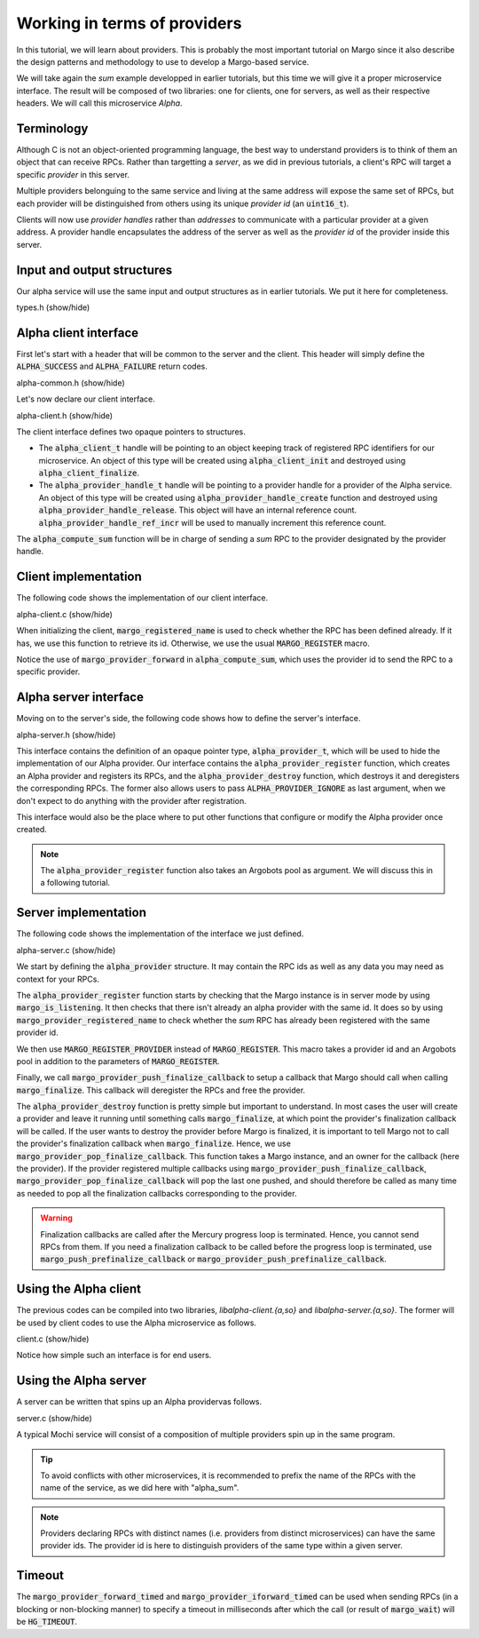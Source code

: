 Working in terms of providers
=============================

In this tutorial, we will learn about providers.
This is probably the most important tutorial on Margo since it also
describe the design patterns and methodology to use to develop a Margo-based service.

We will take again the *sum* example developped in earlier tutorials,
but this time we will give it a proper microservice interface.
The result will be composed of two libraries: one for clients, one for servers,
as well as their respective headers. We will call this microservice *Alpha*.

Terminology
-----------

Although C is not an object-oriented programming language, the best
way to understand providers is to think of them an object that can receive
RPCs. Rather than targetting a *server*, as we did in previous tutorials,
a client's RPC will target a specific *provider* in this server.

Multiple providers belonguing to the same service and living at the same address
will expose the same set of RPCs, but each provider will be distinguished from
others using its unique *provider id* (an :code:`uint16_t`).

Clients will now use *provider handles* rather than *addresses* to communicate
with a particular provider at a given address. A provider handle encapsulates
the address of the server as well as the *provider id* of the provider inside
this server.

Input and output structures
---------------------------

Our alpha service will use the same input and output structures
as in earlier tutorials. We put it here for completeness.

.. container:: toggle

    .. container:: header
    
       .. container:: btn btn-info

          types.h (show/hide)

    .. literalinclude:: ../../../code/margo/06_provider/types.h
       :language: cpp

Alpha client interface
----------------------

First let's start with a header that will be common to the server and
the client. This header will simply define the :code:`ALPHA_SUCCESS`
and :code:`ALPHA_FAILURE` return codes.

.. container:: toggle

    .. container:: header
    
       .. container:: btn btn-info

          alpha-common.h (show/hide)

    .. literalinclude:: ../../../code/margo/06_provider/alpha-common.h
       :language: cpp

Let's now declare our client interface.

.. container:: toggle

    .. container:: header
    
       .. container:: btn btn-info

          alpha-client.h (show/hide)

    .. literalinclude:: ../../../code/margo/06_provider/alpha-client.h
       :language: cpp

The client interface defines two opaque pointers to structures.

- The :code:`alpha_client_t` handle will be pointing to an object
  keeping track of registered RPC identifiers for our microservice.
  An object of this type will be created using :code:`alpha_client_init`
  and destroyed using :code:`alpha_client_finalize`.
- The :code:`alpha_provider_handle_t` handle will be pointing to
  a provider handle for a provider of the Alpha service.
  An object of this type will be created using :code:`alpha_provider_handle_create`
  function and destroyed using :code:`alpha_provider_handle_release`.
  This object will have an internal reference count. :code:`alpha_provider_handle_ref_incr`
  will be used to manually increment this reference count.

The :code:`alpha_compute_sum` function will be in charge of sending
a *sum* RPC to the provider designated by the provider handle.

Client implementation
---------------------

The following code shows the implementation of our client interface.

.. container:: toggle

    .. container:: header

       .. container:: btn btn-info

          alpha-client.c (show/hide)

    .. literalinclude:: ../../../code/margo/06_provider/alpha-client.c
       :language: cpp

When initializing the client, :code:`margo_registered_name` is used
to check whether the RPC has been defined already. If it has, we use
this function to retrieve its id. Otherwise, we use the usual :code:`MARGO_REGISTER`
macro.

Notice the use of :code:`margo_provider_forward` in :code:`alpha_compute_sum`,
which uses the provider id to send the RPC to a specific provider.

Alpha server interface
----------------------

Moving on to the server's side, the following code shows how to define
the server's interface.

.. container:: toggle

    .. container:: header
    
       .. container:: btn btn-info

          alpha-server.h (show/hide)

    .. literalinclude:: ../../../code/margo/06_provider/alpha-server.h
       :language: cpp

This interface contains the definition of an opaque pointer type,
:code:`alpha_provider_t`, which will be used to hide the implementation
of our Alpha provider.
Our interface contains the :code:`alpha_provider_register` function,
which creates an Alpha provider and registers its RPCs, and the
:code:`alpha_provider_destroy` function, which destroys it and deregisters
the corresponding RPCs. The former also allows users to pass
:code:`ALPHA_PROVIDER_IGNORE` as last argument, when we don't expect to do
anything with the provider after registration.

This interface would also be the place where to put other functions that
configure or modify the Alpha provider once created.

.. note::
   The :code:`alpha_provider_register` function also takes an Argobots pool
   as argument. We will discuss this in a following tutorial.

Server implementation
---------------------

The following code shows the implementation of the interface we just defined.

.. container:: toggle

    .. container:: header

       .. container:: btn btn-info

          alpha-server.c (show/hide)

    .. literalinclude:: ../../../code/margo/06_provider/alpha-server.c
       :language: cpp

We start by defining the :code:`alpha_provider` structure. It may contain
the RPC ids as well as any data you may need as context for your RPCs.

The :code:`alpha_provider_register` function starts by checking that the 
Margo instance is in server mode by using :code:`margo_is_listening`.
It then checks that there isn't already an alpha provider with the same id. It does
so by using :code:`margo_provider_registered_name` to check whether the *sum*
RPC has already been registered with the same provider id.

We then use :code:`MARGO_REGISTER_PROVIDER` instead of :code:`MARGO_REGISTER`.
This macro takes a provider id and an Argobots pool in addition to the parameters
of :code:`MARGO_REGISTER`.

Finally, we call :code:`margo_provider_push_finalize_callback` to setup 
a callback that Margo should call when calling :code:`margo_finalize`.
This callback will deregister the RPCs and free the provider.

The :code:`alpha_provider_destroy` function is pretty simple but important
to understand. In most cases the user will create a provider and leave it running
until something calls :code:`margo_finalize`, at which point the provider's
finalization callback will be called. If the user wants to destroy the provider
before Margo is finalized, it is important to tell Margo not to call the provider's
finalization callback when :code:`margo_finalize`. Hence, we use :code:`margo_provider_pop_finalize_callback`.
This function takes a Margo instance, and an owner for the callback (here the provider).
If the provider registered multiple callbacks using :code:`margo_provider_push_finalize_callback`,
:code:`margo_provider_pop_finalize_callback` will pop the last one pushed, and should therefore
be called as many time as needed to pop all the finalization callbacks corresponding to the provider.

.. warning::
   Finalization callbacks are called after the Mercury progress loop is terminated.
   Hence, you cannot send RPCs from them. If you need a finalization callback to be
   called before the progress loop is terminated, use :code:`margo_push_prefinalize_callback`
   or :code:`margo_provider_push_prefinalize_callback`.

Using the Alpha client
----------------------

The previous codes can be compiled into two libraries, *libalpha-client.{a,so}*
and *libalpha-server.{a,so}*. The former will be used by client codes to use
the Alpha microservice as follows.

.. container:: toggle

    .. container:: header

       .. container:: btn btn-info

          client.c (show/hide)

    .. literalinclude:: ../../../code/margo/06_provider/client.c
       :language: cpp

Notice how simple such an interface is for end users.

Using the Alpha server
----------------------

A server can be written that spins up an Alpha providervas follows.

.. container:: toggle

    .. container:: header

       .. container:: btn btn-info

          server.c (show/hide)

    .. literalinclude:: ../../../code/margo/06_provider/server.c
       :language: cpp

A typical Mochi service will consist of a composition of
multiple providers spin up in the same program.

.. tip::
   To avoid conflicts with other microservices, it is recommended
   to prefix the name of the RPCs with the name of the service,
   as we did here with "alpha_sum".

.. note::
   Providers declaring RPCs with distinct names (i.e. providers from
   distinct microservices) can have the same provider ids. The provider id
   is here to distinguish providers of the same type within a given server.

Timeout
-------

The :code:`margo_provider_forward_timed` and :code:`margo_provider_iforward_timed`
can be used when sending RPCs (in a blocking or non-blocking manner) to specify
a timeout in milliseconds after which the call (or result of :code:`margo_wait`)
will be :code:`HG_TIMEOUT`.
